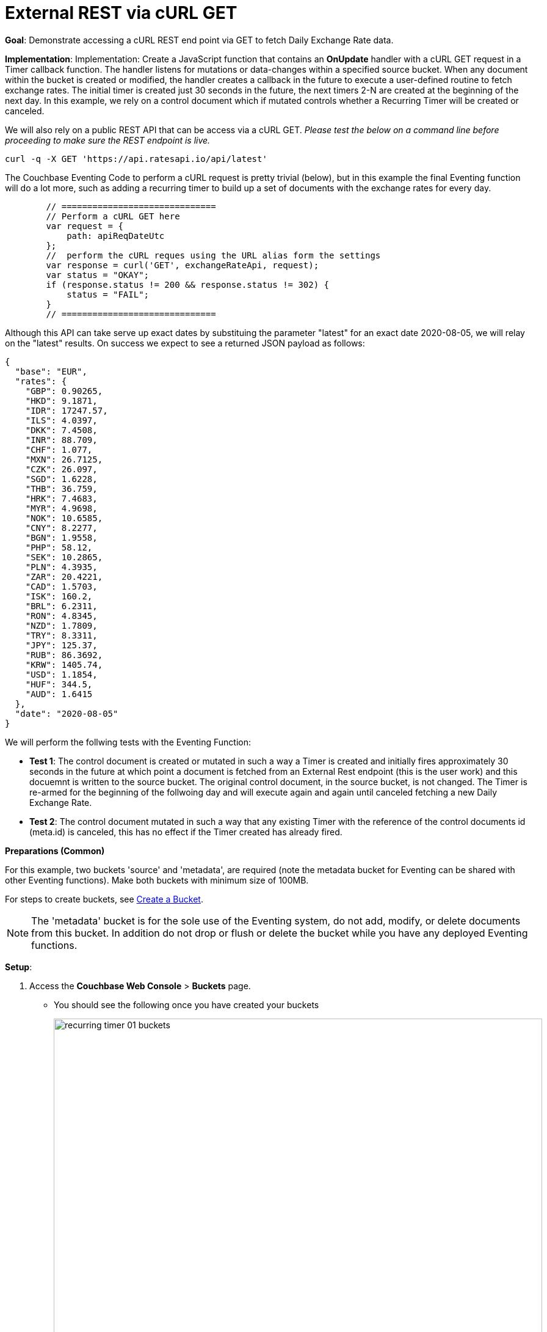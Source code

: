 = External REST via cURL GET

:page-edition: Enterprise Edition

*Goal*: Demonstrate accessing a cURL REST end point via GET to fetch Daily Exchange Rate data.

*Implementation*: Implementation: Create a JavaScript function that contains an *OnUpdate* handler with a cURL GET request in a Timer callback function. The handler listens for mutations or data-changes within a specified source bucket. When any document within the bucket is created or modified, the handler creates a callback in the future to execute a user-defined routine to fetch exchange rates. The initial timer is created just 30 seconds in the future, the next timers 2-N are created at the beginning of the next day. In this example, we rely on a control document which if mutated controls whether a Recurring Timer will be created or canceled.

We will also rely on a public REST API that can be access via a cURL GET. _Please test the below on a command line before proceeding to make sure the REST endpoint is live._

[source,shell]
----
curl -q -X GET 'https://api.ratesapi.io/api/latest'
----

The Couchbase Eventing Code to perform a cURL request is pretty trivial (below), but in this example the final Eventing function will do a lot more, such as adding a recurring timer to build up a set of documents with the exchange rates for every day.

[source,JavaScript]
----
        // ==============================
        // Perform a cURL GET here
        var request = {
            path: apiReqDateUtc
        };
        //  perform the cURL reques using the URL alias form the settings
        var response = curl('GET', exchangeRateApi, request);
        var status = "OKAY";
        if (response.status != 200 && response.status != 302) {
            status = "FAIL";
        }
        // ==============================
----

Although this API can take serve up exact dates by substituing the parameter "latest" for an exact date 2020-08-05, we will relay on the "latest" results. On success we expect to see a returned JSON payload as follows:

[source,json]
----
{
  "base": "EUR",
  "rates": {
    "GBP": 0.90265,
    "HKD": 9.1871,
    "IDR": 17247.57,
    "ILS": 4.0397,
    "DKK": 7.4508,
    "INR": 88.709,
    "CHF": 1.077,
    "MXN": 26.7125,
    "CZK": 26.097,
    "SGD": 1.6228,
    "THB": 36.759,
    "HRK": 7.4683,
    "MYR": 4.9698,
    "NOK": 10.6585,
    "CNY": 8.2277,
    "BGN": 1.9558,
    "PHP": 58.12,
    "SEK": 10.2865,
    "PLN": 4.3935,
    "ZAR": 20.4221,
    "CAD": 1.5703,
    "ISK": 160.2,
    "BRL": 6.2311,
    "RON": 4.8345,
    "NZD": 1.7809,
    "TRY": 8.3311,
    "JPY": 125.37,
    "RUB": 86.3692,
    "KRW": 1405.74,
    "USD": 1.1854,
    "HUF": 344.5,
    "AUD": 1.6415
  },
  "date": "2020-08-05"
}
----

We will perform the follwing tests with the Eventing Function:

** *Test 1*: The control document is created or mutated in such a way a Timer is created and initially fires approximately 30 seconds in the future at which point a document is fetched from an External Rest endpoint (this is the user work) and this docuemnt is written to the source bucket. The original control document, in the source bucket, is not changed.  The Timer is re-armed for the beginning of the follwoing day and will execute again and again until canceled fetching a new Daily Exchange Rate.

** *Test 2*: The control document mutated in such a way that any existing Timer with the reference of the control documents id (meta.id) is canceled, this has no effect if the Timer created has already fired.

*Preparations (Common)*

For this example, two buckets 'source' and 'metadata', are required (note the metadata bucket for Eventing can be shared with other Eventing functions). Make both buckets with minimum size of 100MB.

For steps to create buckets, see xref:manage:manage-buckets/create-bucket.adoc[Create a Bucket].

NOTE: The 'metadata' bucket is for the sole use of the Eventing system, do not add, modify, or delete documents from this bucket. In addition do not drop or flush or delete the bucket while you have any deployed Eventing functions.

*Setup*:

. Access the *Couchbase Web Console* > *Buckets* page.
** You should see the following once you have created your buckets
+
image::recurring_timer_01_buckets.png[,800]
// reuse image 

. Click click the *Documents* link of the *source* bucket.
** You should see no user records.
+
image::recurring_timer_01_documents.png[,800]
// reuse image
+
** Click *Add Document* in the upper right banner
** In the *Add Document* dialog, specify the name *recurring_timer::1* as the *New Document ID*
+
image::recurring_timer_01_add_document.png[,350]
// reuse image
+
** Click *Save*.
** In the *Edit Document* dialog, the following text is displayed:
+
----
{
"click": "to edit",
"with JSON": "there are no reserved field names"
}
----
** Replace the above text with the following JSON document via a cut-n-paste
+
----
{
  "type": "recurring_timer",
  "id": 1,
  "active": false
}
----
+
image::recurring_timer_01_docdata.png[,484]
// reuse image
+
** Click *Save*.

. From the *Couchbase Web Console* > *Eventing* page, click *ADD FUNCTION*, to add a new Function.
The *ADD FUNCTION* dialog appears.
. In the *ADD FUNCTION* dialog, for individual Function elements provide the below information:
 ** For the *Source Bucket* drop-down, select *source*.
 ** For the *Metadata Bucket* drop-down, select *metadata*.
 ** Enter *external_rest_via_curl_get* as the name of the Function you are creating in the *Function Name* text-box.
 ** [Optional Step] Enter text *"Explore using an external REST endpoint to fetch daily data via a GET operaton via a recurring timer.  The initial fetch will be 30 seconds in the future the following fetches will be at the start of each subsequent day."*, in the *Description* text-box.
  ** For the *Settings* option, use the default values.
 ** For the *Bindings* option, add just one bindings.
 *** For the binding, select the "bucket alias", specify *src_bkt* as the "alias name" of the bucket, select *source* as the associated bucket, and select "read and write".
 ** After configuring your settings your screen should look like:
+
image::ext_rest_via_curl_01_settings.png[,484]
. After providing all the required information in the *ADD FUNCTION* dialog, click *Next: Add Code*.
The *ext_rest_via_curl* dialog appears.
** The *ext_rest_via_curl* dialog initially contains a placeholder code block.
You will substitute your actual *ext_rest_via_curl* code in this block.
+
image::ext_rest_via_curl_02_editor_with_default.png[,100%]
** Copy the following Function, and paste it in the placeholder code block of *external_rest_via_curl_get* dialog.
+
[source,javascript]
----
function CreateRecurringTimer(context) {
    log('From CreateRecurringTimer: creating timer', context.mode, context.id);
    var nextSchedule = null;
    if (context.mode === "via_onupdate") {
        // Create a timestamp 30 seconds from now for the initial Timer
        var thirtySecFromNow = new Date(); // Get current time & add 30 sec. to it.
        thirtySecFromNow.setSeconds(thirtySecFromNow.getSeconds() + 30);
        nextSchedule = thirtySecFromNow;
    } else {
        // must be: context.mode === "via_callback"
        // Create UTC timestamp to fire a Timer for tomorrow do this for timers 2 to N
        var tomorrow = new Date();
        tomorrow.setHours(0,0,0,0);
        tomorrow.setDate(tomorrow.getDate() + 1);
        nextSchedule = tomorrow;
    }
    log("Finish CreateRecurringTimer (local time) nextSchedule", localISOTime(nextSchedule));
    createTimer(RecurringTimerCallback, nextSchedule, context.id, context);
}

function localISOTime (indate) {
    // JavaScript works wih dates as UTC times, but sometimes we prefer to see local time
    return new Date(indate.getTime() - indate.getTimezoneOffset() * 60 * 1000)
        .toISOString().split(/[TZ]/).slice(0, 2).join('T');
}

function RecurringTimerCallback(context) {
    log('From RecurringTimerCallback: timer fired', context);
    // do any sort of recurring work here, just update a date_stamp in a doc
    var now = new Date();
    var nowLoc = localISOTime(now);
    var dt_beg = now.getTime();
    // Generate a YYYY-MM-DD string in UTC for Yesterday
    var yesterday = new Date();
    yesterday.setHours(0,0,0,0);
    yesterday.setDate(yesterday.getDate() - 1);
    var apiReqDateUtc = yesterday.toISOString().substring(0, 10);
    // Generate a YYYY-MM-DD string in Local Time for Yesterday
    var apiReqDateLoc = localISOTime(yesterday).substring(0, 10);
    try {
        // ==============================
        // Perform a cURL GET here
        var request = {
            path: apiReqDateUtc
        };
        //  perform the cURL reques using the URL alias form the settings
        var response = curl('GET', exchangeRateApi, request);
        var status = "OKAY";
        if (response.status != 200 && response.status != 302) {
            status = "FAIL";
        }
        // ==============================
        var curl_time_ms = new Date().getTime() - dt_beg;
        log('USER FUNCTION DONE ' + status + 
            ' (curl ' + response.status + ' took ' + curl_time_ms + ' ms.)');
        if (response && response.body && response.body.date && response.body.base) {
            // write our exchange lookup table document, we will do this 365 times a year
            src_bkt["exchange::" + response.body.date] = response.body;
            
            // write status doc - we succeded
            src_bkt["cur_" + context.id] = {
                "last_update_loc": nowLoc,
                "last_update_utc": now, "apiReqDateUtc": apiReqDateUtc,
                "curl_success": true,  "valid": true, "curl_time_ms": curl_time_ms
            };
            
        } else {
            // write status doc - we failed
            src_bkt["cur_" + context.id] = {
                "last_update_loc": nowLoc,
                "last_update_utc": now, "apiReqDateUtc": apiReqDateUtc,
                "curl_success": true, "body_valid": false,  "curl_time_ms": curl_time_ms
            };
        }
    } catch (e) {
        var curl_time_ms = new Date().getTime() - dt_beg;
        log('USER FUNCTION DONE ' + status + 
            ' (curl ERROR ' + e + ' took ' + curl_time_ms + ' ms.)');
        // write status doc - we failed
        src_bkt["cur_" + context.id] = {
            "last_update_loc": nowLoc,
            "last_update_utc": now, "apiReqDateUtc": apiReqDateUtc,
            "curl_success": false, "body_valid": false, "curl_time_ms": curl_time_ms
        };
    }
    // rearm the timer
    CreateRecurringTimer({ "id": context.id, "mode": "via_callback" })
}

function OnUpdate(doc, meta) {
    // You would typically filter to mutations of interest 
    if (doc.type !== 'recurring_timer') return;
    if (doc.active === false) {
        if (cancelTimer(RecurringTimerCallback, meta.id)) {
            log('From OnUpdate: canceled active Timer, doc.active', doc.active, meta.id);
        } else {
            log('From OnUpdate: no active Timer to cancel, doc.active', doc.active, meta.id);
        }
    } else {
        log('From OnUpdate: create/overwrite doc.active', doc.active, meta.id);
        CreateRecurringTimer({  "id": meta.id, "mode": "via_onupdate" });
    }
}
----
+
After pasting, the screen appears as displayed below:
+
image::ext_rest_via_curl_03_editor_with_code.png[,100%]
** Click *Save*.
** To return to the Eventing screen, click the '*< back to Eventing*' link (below the editor) or click *Eventing* tab.

. The *OnUpdate* routine specifies that when a change occurs to data within the bucket, actions will be processed according to the field within the document.  First we ignore all documents that do not have a doc.type of "recurring_timer" this is the control document.  Next we use the field "active" to determine which action we take.  

* If "active" is true we will create a series of daily Timers that will fire, however the fist timer will be approximately 30 seconds in the future from the time of deployment (for testing purposes).
* If "active" is false we will cancel the existing Timer if any.
* In the event a Timer created by this Function fires the callback *RecurringTimerCallback* executes and will write a new document with the a similar KEY (as the "source" bucket) but with "cur_" prepended into the "source" bucket.

. From the *Eventing* screen, click *Deploy*.
** In the *Confirm Deploy Function* dialog, select *Everything from the Feed boundary* option.
** Click *Deploy Function*.

. The Eventing function is deployed and starts running within a few seconds. From this point, the defined Function is executed on all existing documents and will also more importantly it will also run on subsequent mutations.

== *Test 1: Create a Recurring Timer and allow the Timer to Fire and Rearm:*

. Access the *Couchbase Web Console* > *Buckets* page and click the *Documents* link of the *source* bucket.
** Edit the control document *recurring_timer::1* it should look like:
+
----
{
  "type": "recurring_timer",
  "id": 1,
  "active": false
}
----
+
Now change "active" to true to create a mutation, then Click *Save*.  This will create a mutation and then the Function will generate the first of a series of recurring Timers.  The control document is now:
+
----
{
  "type": "recurring_timer",
  "id": 1,
  "active": true
}
----

. Access the *Couchbase Web Console* > *Eventing* page and click on the Function *external_rest_via_curl_get* then Click the "Log" link for Deployed Function *external_rest_via_curl_get* to view the activity.  
** Here we see from the Application log that we created a timer. Note the log is in reverse order and the bottom (or first) message was a NOOP because doc.active was false when we first deployed and we tried to cancel any timer if it was running.
+
----
2020-08-06T15:26:30.537-07:00 [INFO] "Finish CreateRecurringTimer (local time) nextSchedule" "2020-08-06T15:27:00.536"
2020-08-06T15:26:30.536-07:00 [INFO] "From CreateRecurringTimer: creating timer" "via_onupdate" "recurring_timer::1"
2020-08-06T15:26:30.535-07:00 [INFO] "From OnUpdate: create/overwrite doc.active" true "recurring_timer::1"
2020-08-06T15:26:16.452-07:00 [INFO] "From OnUpdate: no active Timer to cancel, doc.active" false "recurring_timer::1"
----
+
image::ext_rest_via_curl_get_04_log_active1.png[,680,align=left]

. Wait about 2 minutes and click the "Log" link for Deployed Function *external_rest_via_curl_get* to view the activity.  
** Here we see the timer fired and executed the callback *RecurringTimerCallback* near our scheduled time and re-arming as expected.
+
----
2020-08-06T15:27:06.352-07:00 [INFO] "Finish CreateRecurringTimer (local time) nextSchedule" "2020-08-07T00:00:00.000"
2020-08-06T15:27:06.352-07:00 [INFO] "From CreateRecurringTimer: creating timer" "via_callback" "recurring_timer::1"
2020-08-06T15:27:06.349-07:00 [INFO] "USER FUNCTION DONE OKAY (curl 200 took 457 ms.)"
2020-08-06T15:27:05.892-07:00 [INFO] "From RecurringTimerCallback: timer fired" {"id":"recurring_timer::1","mode":"via_onupdate"}
----
+
image::ext_rest_via_curl_get_04_log_active2.png[,800,align=left]

. Now check the results of the callback, access the *Couchbase Web Console* > *Buckets* page and click the *Documents* link of the *source* bucket.
** Edit the new output status document *cur_recurring_timer::1* (note the last_update field is in UTC) and you will see the data written by the Timer's callback:
+
----
{
  "last_update_loc": "2020-08-06T15:27:05.892",
  "": "2020-08-06T22:27:05.892Z",
  "apiReqDateUtc": "2020-08-05",
  "curl_success": true,
  "valid": true,
  "curl_time_ms": 457
}
----
** Click *Cancel* to close the editor.
+
Note, above we have a local time of execution "last_update_loc", the UTC time of execution "last_update_utc" and the request date for the prior day "apiReqDateUtc".

. [Optional] Wait until the next morning and Click "Log" link for Deployed Function *external_rest_via_curl_get* to view the activity.  The code triggers the initial *cur_recurring_timer::1* in 30 seconds, but for requests 2-N it switche to a daily basis
** Here we see the timer fired and executed the callback *RecurringTimerCallback* near our scheduled time for the next day and re-arming as expected.
+
----
2020-08-07T00:00:01.021-07:00 [INFO] "Finish CreateRecurringTimer (local time) nextSchedule" "2020-08-07T00:00:00.000"
2020-08-07T00:00:01.485-07:00 [INFO] "From CreateRecurringTimer: creating timer" "via_callback" "recurring_timer::1"
2020-08-07T00:00:01.487-07:00 [INFO] "USER FUNCTION DONE OKAY (curl 200 took 490 ms.)"
2020-08-07T00:00:00.003-07:00 [INFO] "From RecurringTimerCallback: timer fired" {"id":"recurring_timer::1","mode":"via_callback"}
----
+
[Optional] Wait until the next morning and click the "Log" link for the Deployed Function *external_rest_via_curl_get* to view the activity.  
Close the *Function Log* dialog, then to to check the results of the callback, access the *Couchbase Web Console* > *Buckets* page and click the *Documents* link of the *source* bucket.
** Edit the new output status document *cur_recurring_timer::1* (note the last_update field is in UTC -- we are 7 hours behind UTC) and you will see the data written by the Timer's callback:
+
----
{
  "last_update_loc": "2020-08-07T00:00:01.021",
  "last_update_utc": "2020-08-07T07:00:01.021Z",
  "apiReqDateUtc": "2020-08-06",
  "curl_success": true,
  "valid": true,
  "curl_time_ms": 490
}
----
** Click *Cancel* to close the editor.

== Test 2: Cancel the Recurring Timer

. Access the *Couchbase Web Console* > *Buckets* page and click the *Documents* link of the *source* bucket.
** Edit the control document *recurring_timer::1* it should look like:
+
----
{
  "type": "recurring_timer",
  "id": 1,
  "active": true
}
----
+
Now change "a_number" to 2 to create a mutation, then click *Save*.  The control document is now:
+
----
{
  "type": "recurring_timer",
  "id": 1,
  "active": false
}
----

. Access the *Couchbase Web Console* > *Eventing* page and if necessary select the Function *external_rest_via_curl_get*, then click the "Log" link for the Deployed Function to view the activity.  
** Here we see from the Application log that we canceled the sequence -- the recurring timer has stopped.
+
----
2020-08-07T10:47:05.150-07:00 [INFO] "From OnUpdate: canceled active Timer, doc.active" false "recurring_timer::1"
----

*Cleanup*:

To clean up, go to the Eventing portion of the UI and undeploy the Function *external_rest_via_curl_get*; this will remove the 2048 documents for each function from the 'metadata' bucket (in the Bucket view of the UI). Remember you may only delete the 'metadata' bucket if there are no deployed Eventing functions.
